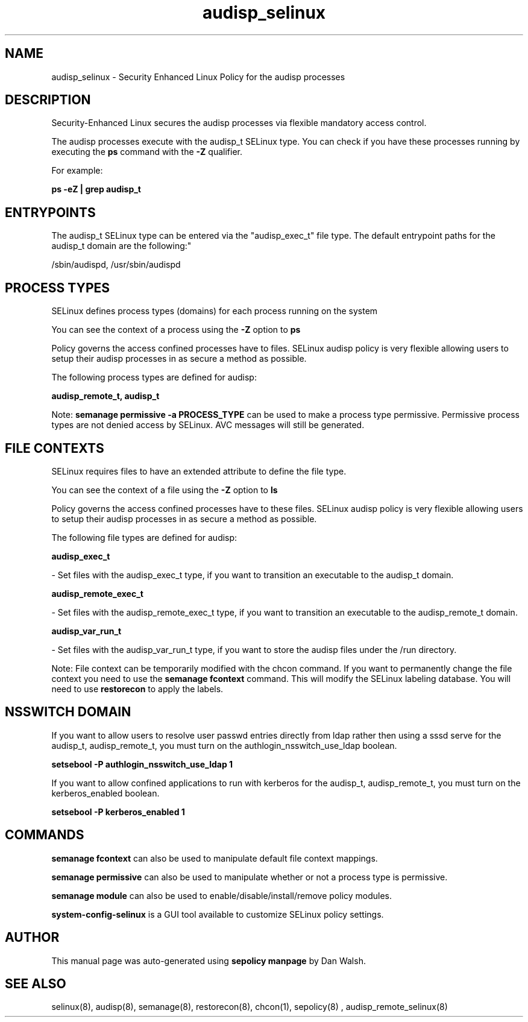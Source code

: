 .TH  "audisp_selinux"  "8"  "12-11-01" "audisp" "SELinux Policy documentation for audisp"
.SH "NAME"
audisp_selinux \- Security Enhanced Linux Policy for the audisp processes
.SH "DESCRIPTION"

Security-Enhanced Linux secures the audisp processes via flexible mandatory access control.

The audisp processes execute with the audisp_t SELinux type. You can check if you have these processes running by executing the \fBps\fP command with the \fB\-Z\fP qualifier.

For example:

.B ps -eZ | grep audisp_t


.SH "ENTRYPOINTS"

The audisp_t SELinux type can be entered via the "audisp_exec_t" file type.  The default entrypoint paths for the audisp_t domain are the following:"

/sbin/audispd, /usr/sbin/audispd
.SH PROCESS TYPES
SELinux defines process types (domains) for each process running on the system
.PP
You can see the context of a process using the \fB\-Z\fP option to \fBps\bP
.PP
Policy governs the access confined processes have to files.
SELinux audisp policy is very flexible allowing users to setup their audisp processes in as secure a method as possible.
.PP
The following process types are defined for audisp:

.EX
.B audisp_remote_t, audisp_t
.EE
.PP
Note:
.B semanage permissive -a PROCESS_TYPE
can be used to make a process type permissive. Permissive process types are not denied access by SELinux. AVC messages will still be generated.

.SH FILE CONTEXTS
SELinux requires files to have an extended attribute to define the file type.
.PP
You can see the context of a file using the \fB\-Z\fP option to \fBls\bP
.PP
Policy governs the access confined processes have to these files.
SELinux audisp policy is very flexible allowing users to setup their audisp processes in as secure a method as possible.
.PP
The following file types are defined for audisp:


.EX
.PP
.B audisp_exec_t
.EE

- Set files with the audisp_exec_t type, if you want to transition an executable to the audisp_t domain.


.EX
.PP
.B audisp_remote_exec_t
.EE

- Set files with the audisp_remote_exec_t type, if you want to transition an executable to the audisp_remote_t domain.


.EX
.PP
.B audisp_var_run_t
.EE

- Set files with the audisp_var_run_t type, if you want to store the audisp files under the /run directory.


.PP
Note: File context can be temporarily modified with the chcon command.  If you want to permanently change the file context you need to use the
.B semanage fcontext
command.  This will modify the SELinux labeling database.  You will need to use
.B restorecon
to apply the labels.

.SH NSSWITCH DOMAIN

.PP
If you want to allow users to resolve user passwd entries directly from ldap rather then using a sssd serve for the audisp_t, audisp_remote_t, you must turn on the authlogin_nsswitch_use_ldap boolean.

.EX
.B setsebool -P authlogin_nsswitch_use_ldap 1
.EE

.PP
If you want to allow confined applications to run with kerberos for the audisp_t, audisp_remote_t, you must turn on the kerberos_enabled boolean.

.EX
.B setsebool -P kerberos_enabled 1
.EE

.SH "COMMANDS"
.B semanage fcontext
can also be used to manipulate default file context mappings.
.PP
.B semanage permissive
can also be used to manipulate whether or not a process type is permissive.
.PP
.B semanage module
can also be used to enable/disable/install/remove policy modules.

.PP
.B system-config-selinux
is a GUI tool available to customize SELinux policy settings.

.SH AUTHOR
This manual page was auto-generated using
.B "sepolicy manpage"
by Dan Walsh.

.SH "SEE ALSO"
selinux(8), audisp(8), semanage(8), restorecon(8), chcon(1), sepolicy(8)
, audisp_remote_selinux(8)